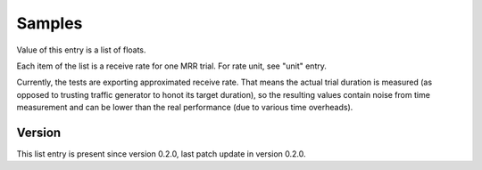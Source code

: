 ..
   Copyright (c) 2021 Cisco and/or its affiliates.
   Licensed under the Apache License, Version 2.0 (the "License");
   you may not use this file except in compliance with the License.
   You may obtain a copy of the License at:
..
       http://www.apache.org/licenses/LICENSE-2.0
..
   Unless required by applicable law or agreed to in writing, software
   distributed under the License is distributed on an "AS IS" BASIS,
   WITHOUT WARRANTIES OR CONDITIONS OF ANY KIND, either express or implied.
   See the License for the specific language governing permissions and
   limitations under the License.


Samples
^^^^^^^

Value of this entry is a list of floats.

Each item of the list is a receive rate for one MRR trial.
For rate unit, see "unit" entry.

Currently, the tests are exporting approximated receive rate.
That means the actual trial duration is measured
(as opposed to trusting traffic generator to honot its target duration),
so the resulting values contain noise from time measurement
and can be lower than the real performance (due to various time overheads).

Version
~~~~~~~

This list entry is present since version 0.2.0,
last patch update in version 0.2.0.
